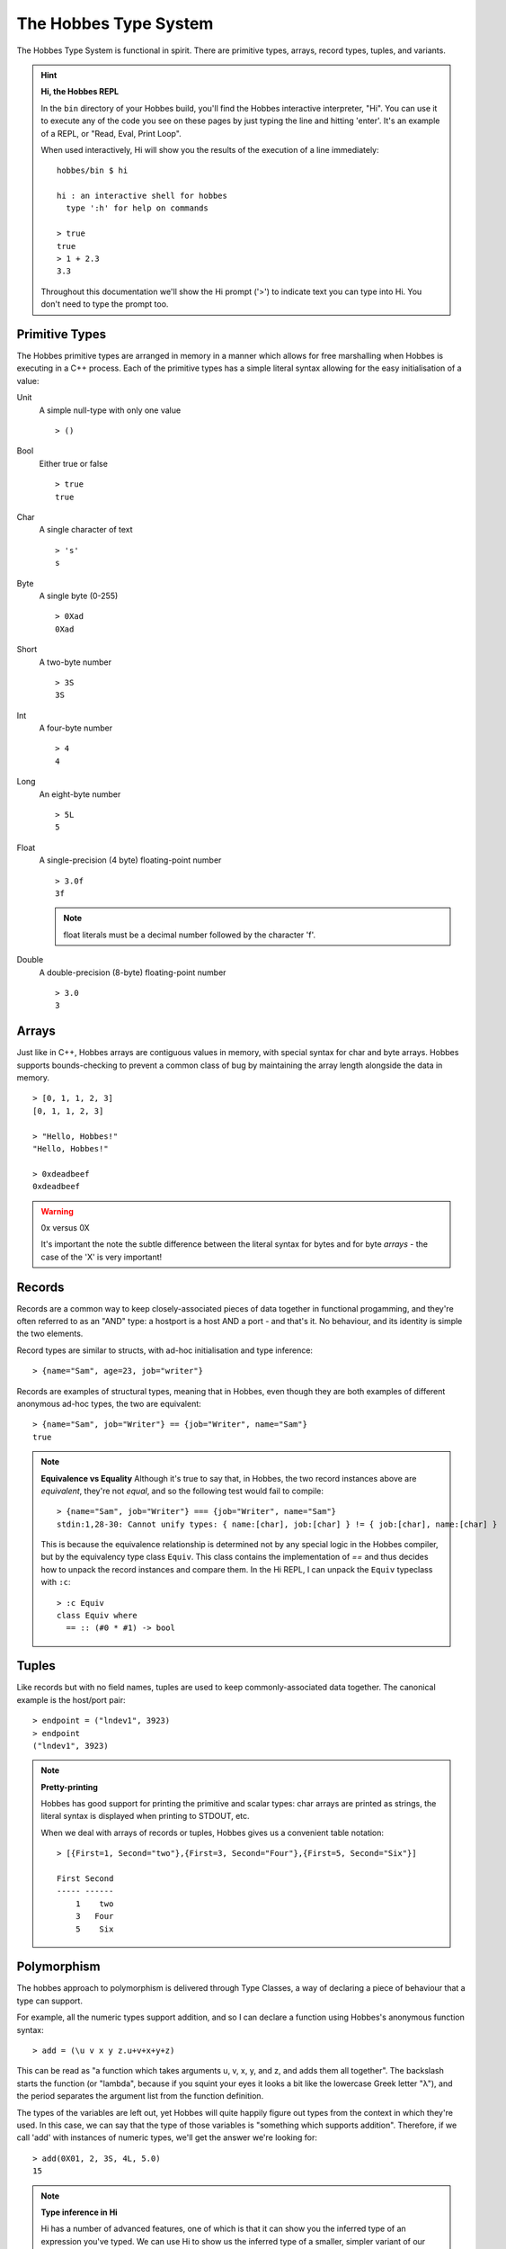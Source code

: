 The Hobbes Type System
**********************

The Hobbes Type System is functional in spirit. There are primitive types, arrays, record types, tuples, and variants.

.. hint:: 

  **Hi, the Hobbes REPL**

  In the ``bin`` directory of your Hobbes build, you'll find the Hobbes interactive interpreter, "Hi". You can use it to execute any of the code you see on these pages by just typing the line and hitting 'enter'. It's an example of a REPL, or "Read, Eval, Print Loop".

  When used interactively, Hi will show you the results of the execution of a line immediately:

  ::
    
    hobbes/bin $ hi

    hi : an interactive shell for hobbes
      type ':h' for help on commands

    > true
    true
    > 1 + 2.3
    3.3

  Throughout this documentation we'll show the Hi prompt ('>') to indicate text you can type into Hi. You don't need to type the prompt too.


Primitive Types
===============

The Hobbes primitive types are arranged in memory in a manner which allows for free marshalling when Hobbes is executing in a C++ process. Each of the primitive types has a simple literal syntax allowing for the easy initialisation of a value:

Unit
  A simple null-type with only one value

  ::

    > ()

Bool
  Either true or false

  ::

    > true
    true

Char
  A single character of text

  ::

    > 's'
    s

Byte
  A single byte (0-255)

  ::

    > 0Xad
    0Xad

Short
  A two-byte number

  ::

    > 3S
    3S

Int
  A four-byte number

  ::

    > 4
    4

Long
  An eight-byte number

  :: 

    > 5L
    5

Float
  A single-precision (4 byte) floating-point number

  ::

    > 3.0f
    3f

  .. note:: float literals must be a decimal number followed by the character 'f'.

Double
  A double-precision (8-byte) floating-point number

  ::

    > 3.0
    3

Arrays
======

Just like in C++, Hobbes arrays are contiguous values in memory, with special syntax for char and byte arrays. Hobbes supports bounds-checking to prevent a common class of bug by maintaining the array length alongside the data in memory.

::

  > [0, 1, 1, 2, 3]
  [0, 1, 1, 2, 3]

  > "Hello, Hobbes!"
  "Hello, Hobbes!"

  > 0xdeadbeef
  0xdeadbeef

.. warning:: 0x versus 0X

  It's important the note the subtle difference between the literal syntax for bytes and for byte *arrays* - the case of the 'X' is very important!

Records
=======

Records are a common way to keep closely-associated pieces of data together in functional progamming, and they're often referred to as an "AND" type: a hostport is a host AND a port - and that's it. No behaviour, and its identity is simple the two elements.

Record types are similar to structs, with ad-hoc initialisation and type inference:

::

  > {name="Sam", age=23, job="writer"}

Records are examples of structural types, meaning that in Hobbes, even though they are both examples of different anonymous ad-hoc types, the two are equivalent:

::

  > {name="Sam", job="Writer"} == {job="Writer", name="Sam"}
  true

.. note:: **Equivalence vs Equality**
  Although it's true to say that, in Hobbes, the two record instances above are *equivalent*, they're not *equal*, and so the following test would fail to compile:
  
  ::
  
    > {name="Sam", job="Writer"} === {job="Writer", name="Sam"}
    stdin:1,28-30: Cannot unify types: { name:[char], job:[char] } != { job:[char], name:[char] }

  This is because the equivalence relationship is determined not by any special logic in the Hobbes compiler, but by the equivalency type class ``Equiv``. This class contains the implementation of `==` and thus decides how to unpack the record instances and compare them. In the Hi REPL, I can unpack the ``Equiv`` typeclass with ``:c``:

  ::

    > :c Equiv
    class Equiv where
      == :: (#0 * #1) -> bool


Tuples
======

Like records but with no field names, tuples are used to keep commonly-associated data together. The canonical example is the host/port pair:

::

  > endpoint = ("lndev1", 3923)
  > endpoint
  ("lndev1", 3923)

.. note:: **Pretty-printing**
  
  Hobbes has good support for printing the primitive and scalar types: char arrays are printed as strings, the literal syntax is displayed when printing to STDOUT, etc.

  When we deal with arrays of records or tuples, Hobbes gives us a convenient table notation:

  ::

    > [{First=1, Second="two"},{First=3, Second="Four"},{First=5, Second="Six"}]

    First Second
    ----- ------
        1    two
        3   Four
        5    Six 

Polymorphism
============

The hobbes approach to polymorphism is delivered through Type Classes, a way of declaring a piece of behaviour that a type can support.

For example, all the numeric types support addition, and so I can declare a function using Hobbes's anonymous function syntax:

::

  > add = (\u v x y z.u+v+x+y+z)

This can be read as "a function which takes arguments u, v, x, y, and z, and adds them all together". The backslash starts the function (or "lambda", because if you squint your eyes it looks a bit like the lowercase Greek letter "λ"), and the period separates the argument list from the function definition. 

The types of the variables are left out, yet Hobbes will quite happily figure out types from the context in which they're used. In this case, we can say that the type of those variables is "something which supports addition". Therefore, if we call 'add' with instances of numeric types, we'll get the answer we're looking for:

::

  > add(0X01, 2, 3S, 4L, 5.0)
  15

.. note :: **Type inference in Hi**

  Hi has a number of advanced features, one of which is that it can show you the inferred type of an expression you've typed. We can use Hi to show us the inferred type of a smaller, simpler variant of our anonymous function:

  ::

    :t (\y z.y+z)
    Add a b c => (a * b) -> c

  Hi has inferred the type for our three variables (two parameters and one return value) to be the Type Class 'Add', and is showing the type of the function is one that takes a and b ("a * b") and returns c.

  We've already seen an implementation of the equivalence typeclass ``equiv``. Others include Multiply (applied to types which have a ``*``) and Print (for types which can be printed).

Type annotations
================

We've seen that Hobbes is able to infer the type of a variable:

::

  > :t 3.2
  double

We can also declare a polymorphic function and shown that Hobbes can infer the type of its parameters. This is powerful for two reasons:

  #. We don't have to write as much code
  #. We can share behaviour across data types as long as they share the ability to perform certain actions. That is, our algorithms become more generic.

::

  > :t (\y.y+1)
  Add a int b => (a) -> b

.. note:: **Type class redux**

  ``Add a int b => (a) -> b``

  Is the Hobbes type name for the lambda function we declared in the REPL. There are two parts, separated by the ``=>``. It's easiest to take them backwards: The second part is the actual type of the variable, which is ``(a) -> b``. This can be read as "a function that takes a value of type ``a`` and returns a value of type ``b``".
  
  The first part is for type *restrictions*: things the compiler knows about ``a`` and ``b`` that limit what data variable of those types can represent. In this case, Hobbes is simply telling us that ``a`` must implements the ``Add`` type class (i.e. it overloads the `+` operator), and that ``b`` is the result of adding an ``a`` to and ``int``.  
  
It's important to note that at runtime, all Hobbes functions are *monomorphic* - all the type parameters are resolved to the actual runtime type of the variable and a specific function is output for evaluation. 

Of course, in some situations we might want to declare a function with a specific type. In that case, we can use a *type annotation* to declare a variable's type. This can give us extra type safety in cases where we don't want generic behaviour:

::

  > i = 3:: int
  > j = 3.2:: int
  stdin:1,5-7: Cannot unify types: double != int
  1 j = 3.2:: int 

We've specified that ``j`` is an int and the compiler has prevented us from assigning a double value to j.

Similarly, there's no silent upcasting:

::

  > k = 3:: float
  stdin:1,5-5: Cannot unify types: int != float
  1 k = 3:: float  

Type annotations allow us to specify types for functions which would otherwise be generic, using the Hobbes type notations for functions that we saw before. In this case we don't need to specify type restrictions, we can just declare the value to be a function type from concrete type to concrete type:

::

  > add1i = (\a.a+1)::int->int
  > add1i(3)
  4
  > add1i(3.4)
  stdin:1,1-6: Cannot unify types: int != double
  1 add1i(3.4)

And because of the consistency of types:

::
  
  > add1f = (\a.a+1)::int->float
  stdin:1,9-28: Unsatisfiable predicate: Add int int float
  1 add1f = (\a.a+1)::int->float

...because an ``int`` plus 1 is another ``int``, *not* a ``float``.

Type constraints
================

We can take this one step further:

::

  > :t \x.x.Name

Remember that, in our lambda syntax, this can be read as "A function which takes x and returns x.Name" - i.e. the only thing we know about the type of x is that it has a member called Name. Hi will then give names to those two as-yet unnamed types: it calls them 'a' and 'b':

::

  a.Name::b => (a) -> b

Here, the double colon is a *type annotation*, meaning that the type of "a.Name" is b. Once those types are resolved, we're left with a function from type a to type b ("(a) -> b").

Variants
========

A variant is an interesting part of any functional type system, and gives us the chance to talk about two important things in programming: data modelling and recursion.

Data modelling
--------------

In Object Oriented programming, we model our problem domain as a series of interconnected objects - each of which is a container for some state and behaviour, and which has an identity. In Java, for example, state is encapsulated as a series of private data members which are made available through getter and setter methods.

Functional programming is much more data-oriented. Data is organised as ad-hoc instances of records or sums, with separate functions that drive data around a process. 

As such, some of the design tools that we see in object-oriented programming find less favour in functional programming. It's rare to see inheritance used to model data, for example, and much more common to move the decision as to what logic to implement for a given runtime type into a function.

Recursion
---------

One feature that sees more use in functional programming than in OO is *recursion*. Most functional languages, Hobbes included, allow the programmer to elegantly and accurately model both types and algorithms in a recursive manner.

The canonical example is the List. In a functional type system, a List is a *recursive* type: it's defined as a head and a tail, where the head is a value and the tail is a List. In the final case, the tail is the empty list, ``[]``.

In functions which deal with Lists there are then two cases to consider: the regular case where you can process the head and then recurse over the tail, or the base case where you simply process the head.

Variants
--------

The variant is therefore the richest way to declare a type in the Hobbes type system, because it gives us the opportunity to declare a value which can be one of a number of named cases. If the Record type is an AND, the Variant is an OR:

::

  > a = |one|::|one,two,three|
  > :t a
  |one, two, three|
  > a
  |one|

We've declared the variable named ``a`` to have the value ``|one|`` with the annotated type ``|one,two,three|`` - that is, the union of three possible values ``one``, ``two``, and ``three``.

We can say that instances of that type can have data associated with them:

::
  
  > |one="hello"|::|one:[char], two, three|
  |one="hello"|
  > |two|::|one:[char], two, three|
  |two|

This allows us to model enum-like structures with associated data:

::

  type status = |
    Succeeded,
    Failed: int
  |

 > status = |succeeded|::status
 |succeeded|

As we'll see :ref:`later <hobbes_pattern_matching>`, Hobbes has rich language support for building logic based on variant types.

Sum types
---------

Just as the tuple type can be thought of as simply a record using numbered placement instead of names, the sum is a variant without names: a true union.

::

  > |1="hello"|::(int+[char])
  |1="hello"|
  > |0=3|::(int+[char])
  |0=3|

In this case we're using the index (0 or 1) to specify the actual variant type we're using - int or char array. An instance of the first type must hold an int, and an instance of the second type must hold a char array - in this case, a String.

Recursive structures
--------------------

With a small adjustment, the variant type can be used to model both cases in our list:

::

  ^x.(()+([char]*x))

In this type expression we use the caret to give a name to the type which can be used recursively throughout the expression. In this case the list type, ``x``, is declared as a sum type of an empty list, or a string and a list.

We can easily construct one using Hobbes's constructor syntax:

::

  > cons(1, cons(2, cons(3, nil())))
  1:2:3:[]

Whilst this construction syntax might look unwieldy, the generation of such structures is commonly algorhithmic, and (as discussed earlier), the payoff is in Hobbe's rich matching syntax.